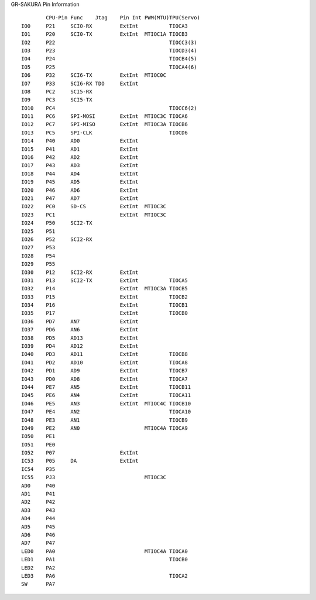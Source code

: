 
GR-SAKURA Pin Information ::

            CPU-Pin Func    Jtag    Pin Int PWM(MTU)TPU(Servo)
    IO0     P21     SCI0-RX         ExtInt          TIOCA3
    IO1     P20     SCI0-TX         ExtInt  MTIOC1A TIOCB3
    IO2     P22                                     TIOCC3(3)
    IO3     P23                                     TIOCD3(4)
    IO4     P24                                     TIOCB4(5)
    IO5     P25                                     TIOCA4(6)
    IO6     P32     SCI6-TX         ExtInt  MTIOC0C 
    IO7     P33     SCI6-RX TDO     ExtInt
    IO8     PC2     SCI5-RX
    IO9     PC3     SCI5-TX
    IO10    PC4                                     TIOCC6(2)
    IO11    PC6     SPI-MOSI        ExtInt  MTIOC3C TIOCA6
    IO12    PC7     SPI-MISO        ExtInt  MTIOC3A TIOCB6
    IO13    PC5     SPI-CLK                         TIOCD6
    IO14    P40     AD0             ExtInt
    IO15    P41     AD1             ExtInt
    IO16    P42     AD2             ExtInt
    IO17    P43     AD3             ExtInt
    IO18    P44     AD4             ExtInt
    IO19    P45     AD5             ExtInt
    IO20    P46     AD6             ExtInt
    IO21    P47     AD7             ExtInt
    IO22    PC0     SD-CS           ExtInt  MTIOC3C 
    IO23    PC1                     ExtInt  MTIOC3C
    IO24    P50     SCI2-TX
    IO25    P51     
    IO26    P52     SCI2-RX
    IO27    P53
    IO28    P54
    IO29    P55
    IO30    P12     SCI2-RX         ExtInt
    IO31    P13     SCI2-TX         ExtInt          TIOCA5
    IO32    P14                     ExtInt  MTIOC3A TIOCB5
    IO33    P15                     ExtInt          TIOCB2
    IO34    P16                     ExtInt          TIOCB1
    IO35    P17                     ExtInt          TIOCB0
    IO36    PD7     AN7             ExtInt
    IO37    PD6     AN6             ExtInt
    IO38    PD5     AD13            ExtInt
    IO39    PD4     AD12            ExtInt
    IO40    PD3     AD11            ExtInt          TIOCB8
    IO41    PD2     AD10            ExtInt          TIOCA8
    IO42    PD1     AD9             ExtInt          TIOCB7
    IO43    PD0     AD8             ExtInt          TIOCA7
    IO44    PE7     AN5             ExtInt          TIOCB11
    IO45    PE6     AN4             ExtInt          TIOCA11
    IO46    PE5     AN3             ExtInt  MTIOC4C TIOCB10
    IO47    PE4     AN2                             TIOCA10
    IO48    PE3     AN1                             TIOCB9
    IO49    PE2     AN0                     MTIOC4A TIOCA9
    IO50    PE1
    IO51    PE0
    IO52    P07                     ExtInt
    IC53    P05     DA              ExtInt
    IC54    P35
    IC55    PJ3                             MTIOC3C
    AD0     P40
    AD1     P41
    AD2     P42
    AD3     P43
    AD4     P44
    AD5     P45
    AD6     P46
    AD7     P47
    LED0    PA0                             MTIOC4A TIOCA0 
    LED1    PA1                                     TIOCB0
    LED2    PA2
    LED3    PA6                                     TIOCA2
    SW      PA7
